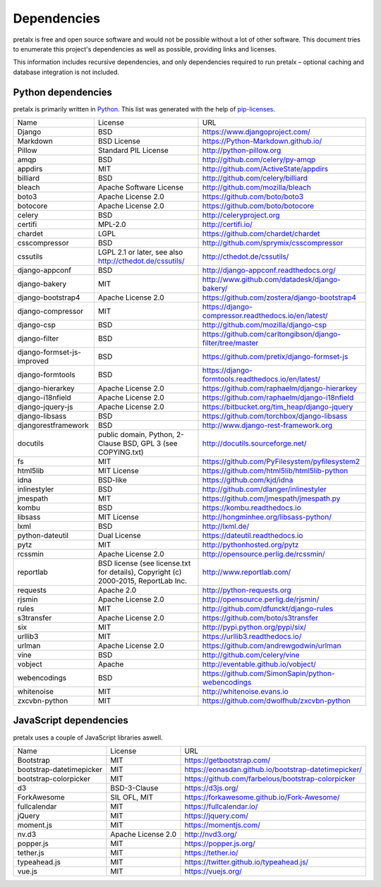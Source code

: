 Dependencies
------------

pretalx is free and open source software and would not be possible without a
lot of other software. This document tries to enumerate this project's
dependencies as well as possible, providing links and licenses.

This information includes recursive dependencies, and only dependencies
required to run pretalx – optional caching and database integration is not
included.


Python dependencies
===================

pretalx is primarily written in Python_. This list was generated with the help
of pip-licenses_.

+----------------------------+------------------------------------------------------------------------------------+------------------------------------------------------------+
| Name                       | License                                                                            | URL                                                        |
+----------------------------+------------------------------------------------------------------------------------+------------------------------------------------------------+
| Django                     | BSD                                                                                | https://www.djangoproject.com/                             |
+----------------------------+------------------------------------------------------------------------------------+------------------------------------------------------------+
| Markdown                   | BSD License                                                                        | https://Python-Markdown.github.io/                         |
+----------------------------+------------------------------------------------------------------------------------+------------------------------------------------------------+
| Pillow                     | Standard PIL License                                                               | http://python-pillow.org                                   |
+----------------------------+------------------------------------------------------------------------------------+------------------------------------------------------------+
| amqp                       | BSD                                                                                | http://github.com/celery/py-amqp                           |
+----------------------------+------------------------------------------------------------------------------------+------------------------------------------------------------+
| appdirs                    | MIT                                                                                | http://github.com/ActiveState/appdirs                      |
+----------------------------+------------------------------------------------------------------------------------+------------------------------------------------------------+
| billiard                   | BSD                                                                                | http://github.com/celery/billiard                          |
+----------------------------+------------------------------------------------------------------------------------+------------------------------------------------------------+
| bleach                     | Apache Software License                                                            | http://github.com/mozilla/bleach                           |
+----------------------------+------------------------------------------------------------------------------------+------------------------------------------------------------+
| boto3                      | Apache License 2.0                                                                 | https://github.com/boto/boto3                              |
+----------------------------+------------------------------------------------------------------------------------+------------------------------------------------------------+
| botocore                   | Apache License 2.0                                                                 | https://github.com/boto/botocore                           |
+----------------------------+------------------------------------------------------------------------------------+------------------------------------------------------------+
| celery                     | BSD                                                                                | http://celeryproject.org                                   |
+----------------------------+------------------------------------------------------------------------------------+------------------------------------------------------------+
| certifi                    | MPL-2.0                                                                            | http://certifi.io/                                         |
+----------------------------+------------------------------------------------------------------------------------+------------------------------------------------------------+
| chardet                    | LGPL                                                                               | https://github.com/chardet/chardet                         |
+----------------------------+------------------------------------------------------------------------------------+------------------------------------------------------------+
| csscompressor              | BSD                                                                                | http://github.com/sprymix/csscompressor                    |
+----------------------------+------------------------------------------------------------------------------------+------------------------------------------------------------+
| cssutils                   | LGPL 2.1 or later, see also http://cthedot.de/cssutils/                            | http://cthedot.de/cssutils/                                |
+----------------------------+------------------------------------------------------------------------------------+------------------------------------------------------------+
| django-appconf             | BSD                                                                                | http://django-appconf.readthedocs.org/                     |
+----------------------------+------------------------------------------------------------------------------------+------------------------------------------------------------+
| django-bakery              | MIT                                                                                | http://www.github.com/datadesk/django-bakery/              |
+----------------------------+------------------------------------------------------------------------------------+------------------------------------------------------------+
| django-bootstrap4          | Apache License 2.0                                                                 | https://github.com/zostera/django-bootstrap4               |
+----------------------------+------------------------------------------------------------------------------------+------------------------------------------------------------+
| django-compressor          | MIT                                                                                | https://django-compressor.readthedocs.io/en/latest/        |
+----------------------------+------------------------------------------------------------------------------------+------------------------------------------------------------+
| django-csp                 | BSD                                                                                | http://github.com/mozilla/django-csp                       |
+----------------------------+------------------------------------------------------------------------------------+------------------------------------------------------------+
| django-filter              | BSD                                                                                | https://github.com/carltongibson/django-filter/tree/master |
+----------------------------+------------------------------------------------------------------------------------+------------------------------------------------------------+
| django-formset-js-improved | BSD                                                                                | https://github.com/pretix/django-formset-js                |
+----------------------------+------------------------------------------------------------------------------------+------------------------------------------------------------+
| django-formtools           | BSD                                                                                | https://django-formtools.readthedocs.io/en/latest/         |
+----------------------------+------------------------------------------------------------------------------------+------------------------------------------------------------+
| django-hierarkey           | Apache License 2.0                                                                 | https://github.com/raphaelm/django-hierarkey               |
+----------------------------+------------------------------------------------------------------------------------+------------------------------------------------------------+
| django-i18nfield           | Apache License 2.0                                                                 | https://github.com/raphaelm/django-i18nfield               |
+----------------------------+------------------------------------------------------------------------------------+------------------------------------------------------------+
| django-jquery-js           | Apache License 2.0                                                                 | https://bitbucket.org/tim_heap/django-jquery               |
+----------------------------+------------------------------------------------------------------------------------+------------------------------------------------------------+
| django-libsass             | BSD                                                                                | https://github.com/torchbox/django-libsass                 |
+----------------------------+------------------------------------------------------------------------------------+------------------------------------------------------------+
| djangorestframework        | BSD                                                                                | http://www.django-rest-framework.org                       |
+----------------------------+------------------------------------------------------------------------------------+------------------------------------------------------------+
| docutils                   | public domain, Python, 2-Clause BSD, GPL 3 (see COPYING.txt)                       | http://docutils.sourceforge.net/                           |
+----------------------------+------------------------------------------------------------------------------------+------------------------------------------------------------+
| fs                         | MIT                                                                                | https://github.com/PyFilesystem/pyfilesystem2              |
+----------------------------+------------------------------------------------------------------------------------+------------------------------------------------------------+
| html5lib                   | MIT License                                                                        | https://github.com/html5lib/html5lib-python                |
+----------------------------+------------------------------------------------------------------------------------+------------------------------------------------------------+
| idna                       | BSD-like                                                                           | https://github.com/kjd/idna                                |
+----------------------------+------------------------------------------------------------------------------------+------------------------------------------------------------+
| inlinestyler               | BSD                                                                                | http://github.com/dlanger/inlinestyler                     |
+----------------------------+------------------------------------------------------------------------------------+------------------------------------------------------------+
| jmespath                   | MIT                                                                                | https://github.com/jmespath/jmespath.py                    |
+----------------------------+------------------------------------------------------------------------------------+------------------------------------------------------------+
| kombu                      | BSD                                                                                | https://kombu.readthedocs.io                               |
+----------------------------+------------------------------------------------------------------------------------+------------------------------------------------------------+
| libsass                    | MIT License                                                                        | http://hongminhee.org/libsass-python/                      |
+----------------------------+------------------------------------------------------------------------------------+------------------------------------------------------------+
| lxml                       | BSD                                                                                | http://lxml.de/                                            |
+----------------------------+------------------------------------------------------------------------------------+------------------------------------------------------------+
| python-dateutil            | Dual License                                                                       | https://dateutil.readthedocs.io                            |
+----------------------------+------------------------------------------------------------------------------------+------------------------------------------------------------+
| pytz                       | MIT                                                                                | http://pythonhosted.org/pytz                               |
+----------------------------+------------------------------------------------------------------------------------+------------------------------------------------------------+
| rcssmin                    | Apache License 2.0                                                                 | http://opensource.perlig.de/rcssmin/                       |
+----------------------------+------------------------------------------------------------------------------------+------------------------------------------------------------+
| reportlab                  | BSD license (see license.txt for details), Copyright (c) 2000-2015, ReportLab Inc. | http://www.reportlab.com/                                  |
+----------------------------+------------------------------------------------------------------------------------+------------------------------------------------------------+
| requests                   | Apache 2.0                                                                         | http://python-requests.org                                 |
+----------------------------+------------------------------------------------------------------------------------+------------------------------------------------------------+
| rjsmin                     | Apache License 2.0                                                                 | http://opensource.perlig.de/rjsmin/                        |
+----------------------------+------------------------------------------------------------------------------------+------------------------------------------------------------+
| rules                      | MIT                                                                                | http://github.com/dfunckt/django-rules                     |
+----------------------------+------------------------------------------------------------------------------------+------------------------------------------------------------+
| s3transfer                 | Apache License 2.0                                                                 | https://github.com/boto/s3transfer                         |
+----------------------------+------------------------------------------------------------------------------------+------------------------------------------------------------+
| six                        | MIT                                                                                | http://pypi.python.org/pypi/six/                           |
+----------------------------+------------------------------------------------------------------------------------+------------------------------------------------------------+
| urllib3                    | MIT                                                                                | https://urllib3.readthedocs.io/                            |
+----------------------------+------------------------------------------------------------------------------------+------------------------------------------------------------+
| urlman                     | Apache License 2.0                                                                 | https://github.com/andrewgodwin/urlman                     |
+----------------------------+------------------------------------------------------------------------------------+------------------------------------------------------------+
| vine                       | BSD                                                                                | http://github.com/celery/vine                              |
+----------------------------+------------------------------------------------------------------------------------+------------------------------------------------------------+
| vobject                    | Apache                                                                             | http://eventable.github.io/vobject/                        |
+----------------------------+------------------------------------------------------------------------------------+------------------------------------------------------------+
| webencodings               | BSD                                                                                | https://github.com/SimonSapin/python-webencodings          |
+----------------------------+------------------------------------------------------------------------------------+------------------------------------------------------------+
| whitenoise                 | MIT                                                                                | http://whitenoise.evans.io                                 |
+----------------------------+------------------------------------------------------------------------------------+------------------------------------------------------------+
| zxcvbn-python              | MIT                                                                                | https://github.com/dwolfhub/zxcvbn-python                  |
+----------------------------+------------------------------------------------------------------------------------+------------------------------------------------------------+


JavaScript dependencies
=======================

pretalx uses a couple of JavaScript libraries aswell.

+----------------------------+------------------------------------------------------------------------------------+------------------------------------------------------------+
| Name                       | License                                                                            | URL                                                        |
+----------------------------+------------------------------------------------------------------------------------+------------------------------------------------------------+
| Bootstrap                  | MIT                                                                                | https://getbootstrap.com/                                  |
+----------------------------+------------------------------------------------------------------------------------+------------------------------------------------------------+
| bootstrap-datetimepicker   | MIT                                                                                | https://eonasdan.github.io/bootstrap-datetimepicker/       |
+----------------------------+------------------------------------------------------------------------------------+------------------------------------------------------------+
| bootstrap-colorpicker      | MIT                                                                                | https://github.com/farbelous/bootstrap-colorpicker         |
+----------------------------+------------------------------------------------------------------------------------+------------------------------------------------------------+
| d3                         | BSD-3-Clause                                                                       | https://d3js.org/                                          |
+----------------------------+------------------------------------------------------------------------------------+------------------------------------------------------------+
| ForkAwesome                | SIL OFL, MIT                                                                       | https://forkawesome.github.io/Fork-Awesome/                |
+----------------------------+------------------------------------------------------------------------------------+------------------------------------------------------------+
| fullcalendar               | MIT                                                                                | https://fullcalendar.io/                                   |
+----------------------------+------------------------------------------------------------------------------------+------------------------------------------------------------+
| jQuery                     | MIT                                                                                | https://jquery.com/                                        |
+----------------------------+------------------------------------------------------------------------------------+------------------------------------------------------------+
| moment.js                  | MIT                                                                                | https://momentjs.com/                                      |
+----------------------------+------------------------------------------------------------------------------------+------------------------------------------------------------+
| nv.d3                      | Apache License 2.0                                                                 | http://nvd3.org/                                           |
+----------------------------+------------------------------------------------------------------------------------+------------------------------------------------------------+
| popper.js                  | MIT                                                                                | https://popper.js.org/                                     |
+----------------------------+------------------------------------------------------------------------------------+------------------------------------------------------------+
| tether.js                  | MIT                                                                                | https://tether.io/                                         |
+----------------------------+------------------------------------------------------------------------------------+------------------------------------------------------------+
| typeahead.js               | MIT                                                                                | https://twitter.github.io/typeahead.js/                    |
+----------------------------+------------------------------------------------------------------------------------+------------------------------------------------------------+
| vue.js                     | MIT                                                                                | https://vuejs.org/                                         |
+----------------------------+------------------------------------------------------------------------------------+------------------------------------------------------------+


.. _Python: https://docs.python.org/3/license.html
.. _pip-licenses: https://pypi.org/project/pip-licenses/
